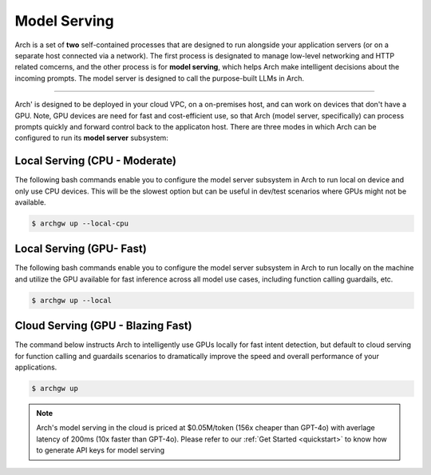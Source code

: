 .. _arch_model_serving:

Model Serving
-------------

Arch is a set of **two** self-contained processes that are designed to run alongside your application
servers (or on a separate host connected via a network). The first process is designated to manage low-level
networking and HTTP related comcerns, and the other process is for **model serving**, which helps Arch make
intelligent decisions about the incoming prompts. The model server is designed to call the purpose-built
LLMs in Arch.

.. image:: /_static/img/arch-system-architecture.jpg
   :align: center
   :width: 50%

_____________________________________________________________________________________________________________

Arch' is designed to be deployed in your cloud VPC, on a on-premises host, and can work on devices that don't
have a GPU. Note, GPU devices are need for fast and cost-efficient use, so that Arch (model server, specifically)
can process prompts quickly and forward control back to the applicaton host. There are three modes in which Arch
can be configured to run its **model server** subsystem:

Local Serving (CPU - Moderate)
^^^^^^^^^^^^^^^^^^^^^^^^^^^^^^
The following bash commands enable you to configure the model server subsystem in Arch to run local on device
and only use CPU devices. This will be the slowest option but can be useful in dev/test scenarios where GPUs
might not be available.

.. code-block:: console

    $ archgw up --local-cpu

Local Serving (GPU- Fast)
^^^^^^^^^^^^^^^^^^^^^^^^^
The following bash commands enable you to configure the model server subsystem in Arch to run locally on the
machine and utilize the GPU available for fast inference across all model use cases, including function calling
guardails, etc.

.. code-block:: console

    $ archgw up --local

Cloud Serving (GPU - Blazing Fast)
^^^^^^^^^^^^^^^^^^^^^^^^^^^^^^^^^^
The command below instructs Arch to intelligently use GPUs locally for fast intent detection, but default to
cloud serving for function calling and guardails scenarios to dramatically improve the speed and overall performance
of your applications.

.. code-block:: console

    $ archgw up

.. Note::
    Arch's model serving in the cloud is priced at $0.05M/token (156x cheaper than GPT-4o) with averlage latency
    of 200ms (10x faster than GPT-4o). Please refer to our :ref:`Get Started <quickstart>` to know
    how to generate API keys for model serving
